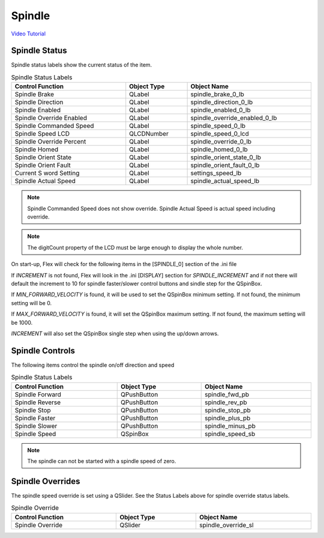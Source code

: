 Spindle
=======

`Video Tutorial <https://youtu.be/37Sh-lieq9Y>`_

Spindle Status
--------------

Spindle status labels show the current status of the item.

.. csv-table:: Spindle Status Labels
   :width: 100%
   :align: center

	**Control Function**, **Object Type**, **Object Name**
	Spindle Brake, QLabel, spindle_brake_0_lb
	Spindle Direction, QLabel, spindle_direction_0_lb
	Spindle Enabled, QLabel, spindle_enabled_0_lb
	Spindle Override Enabled, QLabel, spindle_override_enabled_0_lb
	Spindle Commanded Speed, QLabel, spindle_speed_0_lb
	Spindle Speed LCD, QLCDNumber, spindle_speed_0_lcd
	Spindle Override Percent, QLabel, spindle_override_0_lb
	Spindle Homed, QLabel, spindle_homed_0_lb
	Spindle Orient State, QLabel, spindle_orient_state_0_lb
	Spindle Orient Fault, QLabel, spindle_orient_fault_0_lb
	Current S word Setting, QLabel, settings_speed_lb
	Spindle Actual Speed, QLabel, spindle_actual_speed_lb

.. note:: Spindle Commanded Speed does not show override. Spindle Actual Speed
   is actual speed including override.

.. note:: The digitCount property of the LCD must be large enough to display the
   whole number.

On start-up, Flex will check for the following items in the [SPINDLE_0] section
of the .ini file

If `INCREMENT` is not found, Flex will look in the .ini [DISPLAY] section for
`SPINDLE_INCREMENT` and if not there will default the increment to 10 for
spindle faster/slower control buttons and sindle step for the QSpinBox.

If `MIN_FORWARD_VELOCITY` is found, it will be used to set the QSpinBox minimum
setting. If not found, the minimum setting will be 0.

If `MAX_FORWARD_VELOCITY` is found, it will set the QSpinBox maximum setting.
If not found, the maximum setting will be 1000.

`INCREMENT` will also set the QSpinBox single step when using the up/down
arrows.

Spindle Controls
----------------

The following items control the spindle on/off direction and speed

.. csv-table:: Spindle Status Labels
   :width: 100%
   :align: center

	**Control Function**, **Object Type**, **Object Name**
	Spindle Forward, QPushButton, spindle_fwd_pb
	Spindle Reverse, QPushButton, spindle_rev_pb
	Spindle Stop, QPushButton, spindle_stop_pb
	Spindle Faster, QPushButton, spindle_plus_pb
	Spindle Slower, QPushButton, spindle_minus_pb
	Spindle Speed, QSpinBox, spindle_speed_sb

.. note:: The spindle can not be started with a spindle speed of zero.

Spindle Overrides
-----------------

The spindle speed override is set using a QSlider. See the Status Labels above
for spindle override status labels.

.. csv-table:: Spindle Override
   :width: 100%
   :align: center

	**Control Function**, **Object Type**, **Object Name**
	Spindle Override, QSlider, spindle_override_sl

